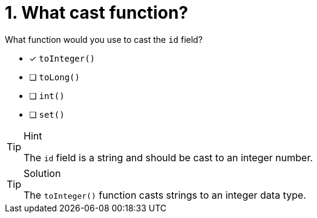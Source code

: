 [.question]
= 1. What cast function?

What function would you use to cast the `id` field?

* [x] `toInteger()`
* [ ] `toLong()`
* [ ] `int()`
* [ ] `set()`

[TIP,role=hint]
.Hint
====
The `id` field is a string and should be cast to an integer number.
====

[TIP,role=solution]
.Solution
====
The `toInteger()` function casts strings to an integer data type.
====